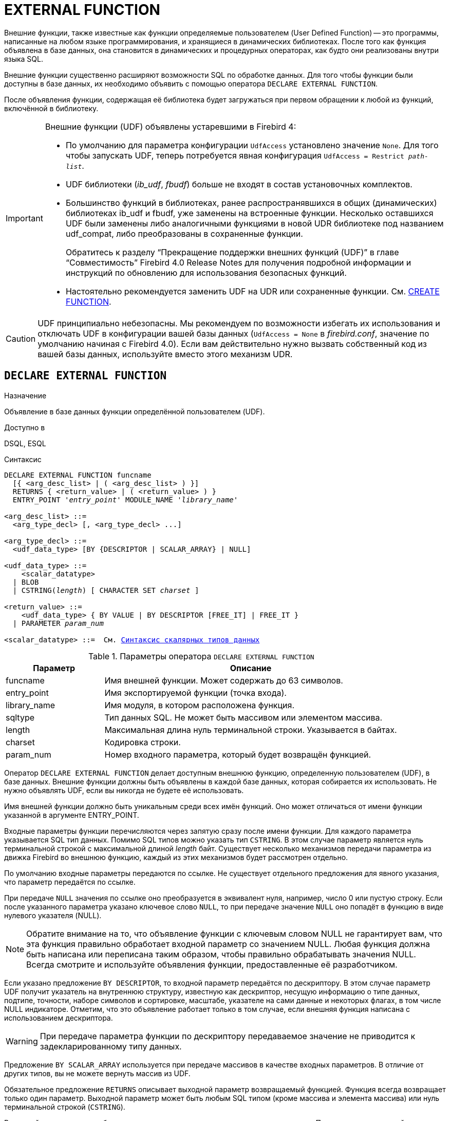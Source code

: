[[fblangref-ddl-extfunc]]
= EXTERNAL FUNCTION

Внешние функции, также известные как функции определяемые пользователем (User Defined Function) -- это программы, написанные на любом языке программирования, и хранящиеся в динамических библиотеках.
После того как функция объявлена в базе данных, она становится в динамических и процедурных операторах, как будто они реализованы внутри языка SQL.

Внешние функции существенно расширяют возможности SQL по обработке данных.
Для того чтобы функции были доступны в базе данных, их необходимо объявить с помощью оператора `DECLARE EXTERNAL FUNCTION`.

После объявления функции, содержащая её библиотека будет загружаться при первом обращении к любой из функций, включённой в библиотеку.

[IMPORTANT]
====
Внешние функции (UDF) объявлены устаревшими в Firebird 4: 

* По умолчанию для параметра конфигурации [parameter]``UdfAccess`` установлено значение `None`. Для того чтобы запускать UDF, теперь потребуется явная конфигурация `UdfAccess = Restrict _path-list_`.
* UDF библиотеки ([path]_ib_udf_, [path]_fbudf_) больше не входят в состав установочных комплектов.
* Большинство функций в библиотеках, ранее распространявшихся в общих (динамических) библиотеках ib_udf и fbudf, уже заменены на встроенные функции. Несколько оставшихся UDF были заменены либо аналогичными функциями в новой UDR библиотеке под названием udf_compat, либо преобразованы в сохраненные функции.
+
Обратитесь к разделу "`Прекращение поддержки внешних функций (UDF)`" в главе "`Совместимость`" Firebird 4.0 Release Notes
для получения подробной информации и инструкций по обновлению для использования безопасных функций.
* Настоятельно рекомендуется заменить UDF на UDR или сохраненные функции. См. <<fblangref-ddl-function-create,CREATE FUNCTION>>.

====

[CAUTION]
====
UDF принципиально небезопасны.
Мы рекомендуем по возможности избегать их использования и отключать UDF в конфигурации вашей базы данных (`UdfAccess = None` в [path]_firebird.conf_, значение по умолчанию начиная с Firebird 4.0). Если вам действительно нужно вызвать собственный код из вашей базы данных, используйте вместо этого механизм UDR.
====

[[fblangref-ddl-extfunc-declare]]
== `DECLARE EXTERNAL FUNCTION`

.Назначение
Объявление в базе данных функции определённой пользователем (UDF).
(((DECLARE EXTERNAL FUNCTION)))

.Доступно в
DSQL, ESQL

.Синтаксис
[listing,subs="+quotes,macros"]
----
DECLARE EXTERNAL FUNCTION funcname
  [{ <arg_desc_list> | ( <arg_desc_list> ) }]
  RETURNS { <return_value> | ( <return_value> ) }
  ENTRY_POINT '_entry_point_' MODULE_NAME '_library_name_'

<arg_desc_list> ::=
  <arg_type_decl> [, <arg_type_decl> ...]

<arg_type_decl> ::=
  <udf_data_type> [BY {DESCRIPTOR | SCALAR_ARRAY} | NULL]

<udf_data_type> ::=
    <scalar_datatype>
  | BLOB
  | CSTRING(_length_) [ CHARACTER SET _charset_ ]

<return_value> ::=
    <udf_data_type> { BY VALUE | BY DESCRIPTOR [FREE_IT] | FREE_IT }
  | PARAMETER _param_num_ 
  
<scalar_datatype> ::=  См. <<fblangref-datatypes-syntax-scalar,Синтаксис скалярных типов данных>>

----

.Параметры оператора `DECLARE EXTERNAL FUNCTION`
[cols="<1,<3", options="header",stripes="none"]
|===
^| Параметр
^| Описание

|funcname
|Имя внешней функции.
Может содержать до 63 символов.

|entry_point
|Имя экспортируемой функции (точка входа).

|library_name
|Имя модуля, в котором расположена функция.

|sqltype
|Тип данных SQL.
Не может быть массивом или элементом массива. 

|length
|Максимальная длина нуль терминальной строки.
Указывается в байтах. 

|charset
|Кодировка строки. 

|param_num
|Номер входного параметра, который будет возвращён функцией.
|===

Оператор `DECLARE EXTERNAL FUNCTION` делает доступным внешнюю функцию, определенную пользователем (UDF), в базе данных.
Внешние функции должны быть объявлены в каждой базе данных, которая собирается их использовать.
Не нужно объявлять UDF, если вы никогда не будете её использовать.

Имя внешней функции должно быть уникальным среди всех имён функций.
Оно может отличаться от имени функции указанной в аргументе ENTRY_POINT. 

Входные параметры функции перечисляются через запятую сразу после имени функции.
Для каждого параметра указывается SQL тип данных.
Помимо SQL типов можно указать тип `CSTRING`.
В этом случае параметр является нуль терминальной строкой с максимальной длиной _length_ байт.
Существует несколько механизмов передачи параметра из движка Firebird во внешнюю функцию, каждый из этих механизмов будет рассмотрен отдельно.

По умолчанию входные параметры передаются по ссылке.
Не существует отдельного предложения для явного указания, что параметр передаётся по ссылке. 

При передаче `NULL` значения по ссылке оно преобразуется в эквивалент нуля, например, число 0 или пустую строку.
Если после указанного параметра указано ключевое слово `NULL`, то при передаче значение `NULL` оно попадёт в функцию в виде нулевого указателя (NULL).

[NOTE]
====
Обратите внимание на то, что объявление функции с ключевым словом NULL не гарантирует вам, что эта функция правильно обработает входной параметр со значением NULL.
Любая функция должна быть написана или переписана таким образом, чтобы правильно обрабатывать значения NULL.
Всегда смотрите и используйте объявления функции, предоставленные её разработчиком. 
====

Если указано предложение `BY DESCRIPTOR`, то входной параметр передаётся по дескриптору.
В этом случае параметр UDF получит указатель на внутреннюю структуру, известную как дескриптор, несущую информацию о типе данных, подтипе, точности, наборе символов и сортировке, масштабе, указателе на сами данные и некоторых флагах, в том числе NULL индикаторе.
Отметим, что это объявление работает только в том случае, если внешняя функция написана с использованием дескриптора.

[WARNING]
====
При передаче параметра функции по дескриптору передаваемое значение не приводится к задекларированному типу данных. 
====

Предложение `BY SCALAR_ARRAY` используется при передаче массивов в качестве входных параметров.
В отличие от других типов, вы не можете вернуть массив из UDF. 

Обязательное предложение `RETURNS` описывает выходной параметр возвращаемый функцией.
Функция всегда возвращает только один параметр.
Выходной параметр может быть любым SQL типом (кроме массива и элемента массива) или нуль терминальной строкой (`CSTRING`). 

Выходной параметр может быть передан по ссылке, по дескриптору или по значению.
По умолчанию выходной параметр передаётся по ссылке.
Если указано предложение `BY DESCRIPTOR`, то выходной параметр передаётся по дескриптору.
Если указано предложение `BY VALUE`, то выходной параметр передаётся по значению.

Ключевое слово `PARAMETER` указывает, что функция возвращает значение из параметра с номером _param_num_.
Такая необходимость возникает, если необходимо возвращать значение типа BLOB.

Ключевое слово `FREE_IT` означает, что память, выделенная для хранения возвращаемого значения, будет освобождена после завершения выполнения функции.
Применяется только в том случае, если эта память в UDF выделялась динамически.
В такой UDF память должна выделяться при помощи функции _ib_util_malloc_ из модуля __ib_util__.
Это необходимо для совместимости функций выделения и освобождения памяти используемого в коде Firebird и коде UDF.

Предложение `ENTRY_POINT` указывает имя точки входа (имя экспортируемой функции) в модуле.

Предложение `MODULE_NAME` задаёт имя модуля, в котором находится экспортируемая функция.
В ссылке на модуль может отсутствовать полный путь и расширение файла.
Это позволяет легче переносить базу данных между различными платформами.
По умолчанию динамические библиотеки пользовательских функций должны располагаться в папке UDF корневого каталога сервера.
Параметр [parameter]``UDFAccess`` в файле [path]_firebird.conf_ позволяет изменить ограничения доступа к библиотекам внешних функций.

[[fblangref-ddl-extfunc-declare-who]]
=== Кто может объявить внешнюю функцию?

Выполнить оператор `DECLARE EXTERNAL FUNCTION` могут: 

* <<fblangref-security-administrators,Администраторы>>
* Пользователи с привилегией `CREATE FUNCTION`.

Пользователь, объявивший внешнюю функцию, становится её владельцем.

[[fblangref-ddl-extfunc-declare-examples]]
=== Примеры

.Объявление внешней функции с передачей входных и выходных параметров по ссылке
[example]
====
[source,sql]
----
DECLARE EXTERNAL FUNCTION addDay
TIMESTAMP, INT
RETURNS TIMESTAMP
ENTRY_POINT 'addDay' MODULE_NAME 'fbudf';
----
====

.Объявление внешней функции с передачей входных и выходных параметров по дескриптору
[example]
====
[source,sql]
----
DECLARE EXTERNAL FUNCTION invl
INT BY DESCRIPTOR, INT BY DESCRIPTOR
RETURNS INT BY DESCRIPTOR
ENTRY_POINT 'idNvl' MODULE_NAME 'fbudf';
----
====

.Объявление внешней функции с передачей входных параметров по ссылке, выходных по значению
[example]
====
[source,sql]
----
DECLARE EXTERNAL FUNCTION isLeapYear
TIMESTAMP 
RETURNS INT BY VALUE
ENTRY_POINT 'isLeapYear' MODULE_NAME 'fbudf';
----
====

.Объявление внешней функции с передачей входных и выходных параметров по дескриптору. В качестве выходного параметра используется второй параметр функции.
[example]
====
[source,sql]
----
DECLARE EXTERNAL FUNCTION i64Truncate
NUMERIC(18) BY DESCRIPTOR, NUMERIC(18) BY DESCRIPTOR
RETURNS PARAMETER 2
ENTRY_POINT 'fbtruncate' MODULE_NAME 'fbudf';
----
====

.См. также:
<<fblangref-ddl-extfunc-alter,ALTER EXTERNAL FUNCTION>>,
<<fblangref-ddl-extfunc-drop,DROP EXTERNAL FUNCTION>>,
<<fblangref-ddl-function-create,CREATE FUNCTION>>.

[[fblangref-ddl-extfunc-alter]]
== `ALTER EXTERNAL FUNCTION`

.Назначение
Изменение точки входа и/или имени модуля для функции определённой пользователем (UDF).
(((ALTER EXTERNAL FUNCTION)))

.Доступно в
DSQL

.Синтаксис
[listing,subs="+quotes"]
----
ALTER EXTERNAL FUNCTION _funcname_
[ENTRY_POINT '_new_entry_point_']
[MODULE_NAME '_new_library_name_'];
----

.Параметры оператора `ALTER EXTERNAL FUNCTION`
[cols="<1,<3", options="header",stripes="none"]
|===
^| Параметр
^| Описание

|funcname
|Имя внешней функции.

|new_entry_point
|Новое имя экспортируемой функции (точки входа).

|new_library_name
|Новое имя модуля, в котором расположена функция.
|===

Оператор `ALTER EXTERNAL FUNCTION` изменяет точку вход и/или имя модуля для функции определённой пользователем (UDF). При этом существующие зависимости сохраняются.

Предложение `ENTRY_POINT` позволяет указать новую точку входа (имя экспортируемой функции).

Предложение `MODULE_NAME` позволяет указать новое имя модуля, в котором расположена экспортируемая функция.

[[fblangref-ddl-extfunc-alter_who]]
=== Кто может изменить внешнюю функцию?

Выполнить оператор `ALTER EXTERNAL FUNCTION` могут: 

* <<fblangref-security-administrators,Администраторы>>
* Владелец внешней функции; 
* Пользователи с привилегией `ALTER ANY FUNCTION`.


[[fblangref-ddl-extfunc-alter_examples]]
=== Примеры

.Изменение точки входа для внешней функции
[example]
====
[source,sql]
----
ALTER EXTERNAL FUNCTION invl ENTRY_POINT 'intNvl';
----
====

.Изменение имени модуля для внешней функции
[example]
====
[source,sql]
----
ALTER EXTERNAL FUNCTION invl MODULE_NAME 'fbudf2';
----
====

.См. также:
<<fblangref-ddl-extfunc-declare,DECLARE EXTERNAL FUNCTION>>,
<<fblangref-ddl-extfunc-drop,DROP EXTERNAL FUNCTION>>.

[[fblangref-ddl-extfunc-drop]]
== `DROP EXTERNAL FUNCTION`

.Назначение
Удаление объявления функции определённой пользователем (UDF) из базы данных.
(((DROP EXTERNAL FUNCTION)))

.Доступно в
DSQL, ESQL.

.Синтаксис
[listing,subs="+quotes"]
----
DROP EXTERNAL FUNCTION _funcname_
----


.Параметры оператора `DROP EXTERNAL FUNCTION`
[cols="<1,<3", options="header",stripes="none"]
|===
^| Параметр
^| Описание

|funcname
|Имя внешней функции.
|===

Оператор `DROP EXTERNAL FUNCTION` удаляет объявление функции определённой пользователем из базы данных.
Если есть зависимости от внешней функции, то удаления не произойдёт и будет выдана соответствующая ошибка.

[[fblangref-ddl-extfunc-drop-who]]
=== Кто может удалить внешнюю функцию?

Выполнить оператор `DROP EXTERNAL FUNCTION` могут: 

* <<fblangref-security-administrators,Администраторы>>
* Владелец внешней функции; 
* Пользователи с привилегией `DROP ANY FUNCTION`.


[[fblangref-ddl-extfunc-drop-examples]]
=== Примеры

.Удаление внешней функции
[example]
====
[source,sql]
----
DROP EXTERNAL FUNCTION addDay;
----
====

.См. также:
<<fblangref-ddl-extfunc-declare,DECLARE EXTERNAL FUNCTION>>.
